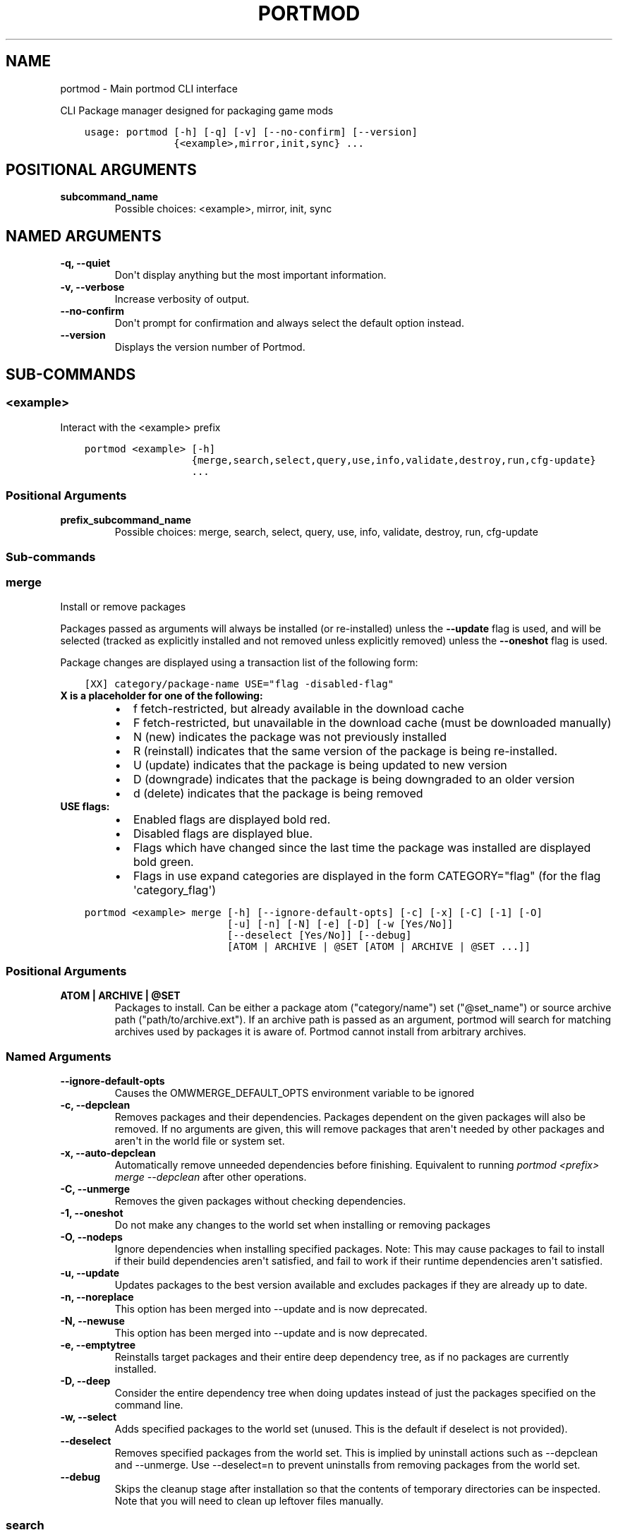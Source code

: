 .\" Man page generated from reStructuredText.
.
.
.nr rst2man-indent-level 0
.
.de1 rstReportMargin
\\$1 \\n[an-margin]
level \\n[rst2man-indent-level]
level margin: \\n[rst2man-indent\\n[rst2man-indent-level]]
-
\\n[rst2man-indent0]
\\n[rst2man-indent1]
\\n[rst2man-indent2]
..
.de1 INDENT
.\" .rstReportMargin pre:
. RS \\$1
. nr rst2man-indent\\n[rst2man-indent-level] \\n[an-margin]
. nr rst2man-indent-level +1
.\" .rstReportMargin post:
..
.de UNINDENT
. RE
.\" indent \\n[an-margin]
.\" old: \\n[rst2man-indent\\n[rst2man-indent-level]]
.nr rst2man-indent-level -1
.\" new: \\n[rst2man-indent\\n[rst2man-indent-level]]
.in \\n[rst2man-indent\\n[rst2man-indent-level]]u
..
.TH "PORTMOD" "1" "Mar 07, 2023" "Portmod 2.5.8" "Portmod"
.SH NAME
portmod \- Main portmod CLI interface
.sp
CLI Package manager designed for packaging game mods

.INDENT 0.0
.INDENT 3.5
.sp
.nf
.ft C
usage: portmod [\-h] [\-q] [\-v] [\-\-no\-confirm] [\-\-version]
               {<example>,mirror,init,sync} ...
.ft P
.fi
.UNINDENT
.UNINDENT
.SH POSITIONAL ARGUMENTS
.INDENT 0.0
.TP
.B subcommand_name
Possible choices: <example>, mirror, init, sync
.UNINDENT
.SH NAMED ARGUMENTS
.INDENT 0.0
.TP
.B \-q, \-\-quiet
Don\(aqt display anything but the most important information.
.TP
.B \-v, \-\-verbose
Increase verbosity of output.
.TP
.B \-\-no\-confirm
Don\(aqt prompt for confirmation and always select the default option instead.
.TP
.B \-\-version
Displays the version number of Portmod.
.UNINDENT
.SH SUB-COMMANDS
.SS <example>
.sp
Interact with the <example> prefix
.INDENT 0.0
.INDENT 3.5
.sp
.nf
.ft C
portmod <example> [\-h]
                  {merge,search,select,query,use,info,validate,destroy,run,cfg\-update}
                  ...
.ft P
.fi
.UNINDENT
.UNINDENT
.SS Positional Arguments
.INDENT 0.0
.TP
.B prefix_subcommand_name
Possible choices: merge, search, select, query, use, info, validate, destroy, run, cfg\-update
.UNINDENT
.SS Sub\-commands
.SS merge
.sp
Install or remove packages
.sp
Packages passed as arguments will always be installed (or re\-installed) unless the \fB\-\-update\fP flag is used, and will be selected (tracked as explicitly installed and not removed unless explicitly removed) unless the \fB\-\-oneshot\fP flag is used.
.sp
Package changes are displayed using a transaction list of the following form:
.INDENT 0.0
.INDENT 3.5
.sp
.nf
.ft C
[XX] category/package\-name USE=\(dqflag \-disabled\-flag\(dq
.ft P
.fi
.UNINDENT
.UNINDENT
.INDENT 0.0
.TP
.B X is a placeholder for one of the following:
.INDENT 7.0
.IP \(bu 2
f   fetch\-restricted, but already available in the download cache
.IP \(bu 2
F   fetch\-restricted, but unavailable in the download cache (must be downloaded manually)
.IP \(bu 2
N   (new) indicates the package was not previously installed
.IP \(bu 2
R   (reinstall) indicates that the same version of the package is being re\-installed.
.IP \(bu 2
U   (update) indicates that the package is being updated to new version
.IP \(bu 2
D   (downgrade) indicates that the package is being downgraded to an older version
.IP \(bu 2
d   (delete) indicates that the package is being removed
.UNINDENT
.TP
.B USE flags:
.INDENT 7.0
.IP \(bu 2
Enabled flags are displayed bold red.
.IP \(bu 2
Disabled flags are displayed blue.
.IP \(bu 2
Flags which have changed since the last time the package was installed are displayed bold green.
.IP \(bu 2
Flags in use expand categories are displayed in the form CATEGORY=\(dqflag\(dq (for the flag \(aqcategory_flag\(aq)
.UNINDENT
.UNINDENT
.INDENT 0.0
.INDENT 3.5
.sp
.nf
.ft C
portmod <example> merge [\-h] [\-\-ignore\-default\-opts] [\-c] [\-x] [\-C] [\-1] [\-O]
                        [\-u] [\-n] [\-N] [\-e] [\-D] [\-w [Yes/No]]
                        [\-\-deselect [Yes/No]] [\-\-debug]
                        [ATOM | ARCHIVE | @SET [ATOM | ARCHIVE | @SET ...]]
.ft P
.fi
.UNINDENT
.UNINDENT
.SS Positional Arguments
.INDENT 0.0
.TP
.B ATOM | ARCHIVE | @SET
Packages to install. Can be either a package atom (\(dqcategory/name\(dq) set (\(dq@set_name\(dq) or source archive path (\(dqpath/to/archive.ext\(dq).
If an archive path is passed as an argument, portmod will search for matching archives used by packages it is aware of. Portmod cannot install from arbitrary archives.
.UNINDENT
.SS Named Arguments
.INDENT 0.0
.TP
.B \-\-ignore\-default\-opts
Causes the OMWMERGE_DEFAULT_OPTS environment variable to be ignored
.TP
.B \-c, \-\-depclean
Removes packages and their dependencies. Packages dependent
on the given packages will also be removed. If no arguments are given, this will
remove packages that aren\(aqt needed by other packages and aren\(aqt in the world file
or system set.
.TP
.B \-x, \-\-auto\-depclean
Automatically remove unneeded dependencies before finishing.
Equivalent to running \fIportmod <prefix> merge \-\-depclean\fP after other operations.
.TP
.B \-C, \-\-unmerge
Removes the given packages without checking dependencies.
.TP
.B \-1, \-\-oneshot
Do not make any changes to the world set when installing or removing packages
.TP
.B \-O, \-\-nodeps
Ignore dependencies when installing specified packages. Note: This may
cause packages to fail to install if their build dependencies aren\(aqt satisfied,
and fail to work if their runtime dependencies aren\(aqt satisfied.
.TP
.B \-u, \-\-update
Updates packages to the best version available and excludes packages
if they are already up to date.
.TP
.B \-n, \-\-noreplace
This option has been merged into \-\-update and is now deprecated.
.TP
.B \-N, \-\-newuse
This option has been merged into \-\-update and is now deprecated.
.TP
.B \-e, \-\-emptytree
Reinstalls target packages and their entire deep dependency tree, as
if no packages are currently installed.
.TP
.B \-D, \-\-deep
Consider the entire dependency tree when doing updates
instead of just the packages specified on the command line.
.TP
.B \-w, \-\-select
Adds specified packages to the world set (unused. This is the default
if deselect is not provided).
.TP
.B \-\-deselect
Removes specified packages from the world set. This is implied by
uninstall actions such as \-\-depclean and \-\-unmerge. Use \-\-deselect=n to prevent
uninstalls from removing packages from the world set.
.TP
.B \-\-debug
Skips the cleanup stage after installation so that the contents of temporary directories can be inspected.
Note that you will need to clean up leftover files manually.
.UNINDENT
.SS search
.sp
Searches the repository for packages with a name or atom matching the given search terms
.INDENT 0.0
.INDENT 3.5
.sp
.nf
.ft C
portmod <example> search [\-h] QUERY [QUERY ...]
.ft P
.fi
.UNINDENT
.UNINDENT
.SS Positional Arguments
.INDENT 0.0
.TP
.B QUERY
Search query phrases to match against
.UNINDENT
.SS select
.sp
Select between configuration options
.INDENT 0.0
.INDENT 3.5
.sp
.nf
.ft C
portmod <example> select [\-h] {profile,news,repo} ...
.ft P
.fi
.UNINDENT
.UNINDENT
.SS Sub\-commands
.SS profile
.sp
Manage the profile symlink
.INDENT 0.0
.INDENT 3.5
.sp
.nf
.ft C
portmod <example> select profile [\-h] {list,set,show,debug} ...
.ft P
.fi
.UNINDENT
.UNINDENT
.SS Sub\-commands
.SS list
.sp
List available profiles
.INDENT 0.0
.INDENT 3.5
.sp
.nf
.ft C
portmod <example> select profile list [\-h]
.ft P
.fi
.UNINDENT
.UNINDENT
.SS set
.sp
Set a new profile symlink target
.INDENT 0.0
.INDENT 3.5
.sp
.nf
.ft C
portmod <example> select profile set [\-h] NUMBER
.ft P
.fi
.UNINDENT
.UNINDENT
.SS Positional Arguments
.INDENT 0.0
.TP
.B NUMBER
Profile number
.UNINDENT
.SS show
.sp
Show the current profile symlink target
.INDENT 0.0
.INDENT 3.5
.sp
.nf
.ft C
portmod <example> select profile show [\-h]
.ft P
.fi
.UNINDENT
.UNINDENT
.SS debug
.sp
Show debug information about the current profile
.INDENT 0.0
.INDENT 3.5
.sp
.nf
.ft C
portmod <example> select profile debug [\-h]
.ft P
.fi
.UNINDENT
.UNINDENT
.SS news
.sp
Manage news
.INDENT 0.0
.INDENT 3.5
.sp
.nf
.ft C
portmod <example> select news [\-h] {list,read,unread} ...
.ft P
.fi
.UNINDENT
.UNINDENT
.SS Sub\-commands
.SS list
.sp
List all news articles
.INDENT 0.0
.INDENT 3.5
.sp
.nf
.ft C
portmod <example> select news list [\-h]
.ft P
.fi
.UNINDENT
.UNINDENT
.SS read
.sp
Displays news article and marks as read
.INDENT 0.0
.INDENT 3.5
.sp
.nf
.ft C
portmod <example> select news read [\-h] [<item>]
.ft P
.fi
.UNINDENT
.UNINDENT
.SS Positional Arguments
.INDENT 0.0
.TP
.B <item>
new (default) all or item number
.sp
Default: \(dqnew\(dq
.UNINDENT
.SS unread
.sp
Marks news article as unread
.INDENT 0.0
.INDENT 3.5
.sp
.nf
.ft C
portmod <example> select news unread [\-h] <item>
.ft P
.fi
.UNINDENT
.UNINDENT
.SS Positional Arguments
.INDENT 0.0
.TP
.B <item>
all or item number
.UNINDENT
.SS repo
.sp
Configure the repositories associated with this prefix
.INDENT 0.0
.INDENT 3.5
.sp
.nf
.ft C
portmod <example> select repo [\-h] {list,add,remove} ...
.ft P
.fi
.UNINDENT
.UNINDENT
.SS Sub\-commands
.SS list
.sp
List available package repositories
.INDENT 0.0
.INDENT 3.5
.sp
.nf
.ft C
portmod <example> select repo list [\-h]
.ft P
.fi
.UNINDENT
.UNINDENT
.SS add
.sp
Add a package repository to this prefix
.INDENT 0.0
.INDENT 3.5
.sp
.nf
.ft C
portmod <example> select repo add [\-h] REPO
.ft P
.fi
.UNINDENT
.UNINDENT
.SS Positional Arguments
.INDENT 0.0
.TP
.B REPO
Identifier for the repository. Either the repository name, or its index in the list.
.UNINDENT
.SS remove
.sp
Remove a package repository from this prefix
.INDENT 0.0
.INDENT 3.5
.sp
.nf
.ft C
portmod <example> select repo remove [\-h] REPO
.ft P
.fi
.UNINDENT
.UNINDENT
.SS Positional Arguments
.INDENT 0.0
.TP
.B REPO
Identifier for the repository. Either the repository name, or its index in the list.
.UNINDENT
.SS query
.sp
Query information about packages
.INDENT 0.0
.INDENT 3.5
.sp
.nf
.ft C
portmod <example> query [\-h] [\-a]
                        {list,depends,has,hasuse,uses,meta,depgraph,vfsfind,vfslist}
                        ...
.ft P
.fi
.UNINDENT
.UNINDENT
.SS Named Arguments
.INDENT 0.0
.TP
.B \-a, \-\-all
Also query packages which are not installed
.UNINDENT
.SS Sub\-commands
.SS list
.sp
List all packages matching ATOM.
.sp
By default only lists installed packages.
.sp
Produces output in the form of:
.sp
[IR] category/package\-version
.sp
The Presence of the I flag indicates that the package is installed
The Presence of the R flag indicates that the package is available in a repository
.INDENT 0.0
.INDENT 3.5
.sp
.nf
.ft C
portmod <example> query list [\-h] [\-r] ATOM | @SET [ATOM | @SET ...]
.ft P
.fi
.UNINDENT
.UNINDENT
.SS Positional Arguments
.INDENT 0.0
.TP
.B ATOM | @SET
Atoms specifying the packages to list
.UNINDENT
.SS Named Arguments
.INDENT 0.0
.TP
.B \-r, \-\-remote
If specified, also list packages in the remote repositories
.UNINDENT
.SS depends
.sp
List all packages directly depending on ATOM
.INDENT 0.0
.INDENT 3.5
.sp
.nf
.ft C
portmod <example> query depends [\-h] ATOM
.ft P
.fi
.UNINDENT
.UNINDENT
.SS Positional Arguments
.INDENT 0.0
.TP
.B ATOM
Package atom to query
.UNINDENT
.SS has
.sp
List all packages matching variable.
.sp
This can only be used to scan variables in the base Pybuild spec, not custom
fields declared by specific Pybuilds or their superclasses.
.INDENT 0.0
.INDENT 3.5
.sp
.nf
.ft C
portmod <example> query has [\-h] [\-\-invert] FIELD [VALUE]
.ft P
.fi
.UNINDENT
.UNINDENT
.SS Positional Arguments
.INDENT 0.0
.TP
.B FIELD
Pybuild field to search
.TP
.B VALUE
Value to match in field
.sp
Default: \(dq\(dq
.UNINDENT
.SS Named Arguments
.INDENT 0.0
.TP
.B \-\-invert
Unknown localization query\-has\-invert\-help
.UNINDENT
.SS hasuse
.sp
List all packages that declare the given use flag.
.sp
Note that this only includes those with the flag in their IUSE
field and inherited flags through IUSE_EFFECTIVE will not be counted
.INDENT 0.0
.INDENT 3.5
.sp
.nf
.ft C
portmod <example> query hasuse [\-h] FLAG
.ft P
.fi
.UNINDENT
.UNINDENT
.SS Positional Arguments
.INDENT 0.0
.TP
.B FLAG
Use flag to match against
.UNINDENT
.SS uses
.sp
Display use flags and their descriptions
.INDENT 0.0
.INDENT 3.5
.sp
.nf
.ft C
portmod <example> query uses [\-h] ATOM
.ft P
.fi
.UNINDENT
.UNINDENT
.SS Positional Arguments
.INDENT 0.0
.TP
.B ATOM
Atom specifying the package whose flags are to be displayed
.UNINDENT
.SS meta
.sp
Display metadata for a package
.INDENT 0.0
.INDENT 3.5
.sp
.nf
.ft C
portmod <example> query meta [\-h] ATOM
.ft P
.fi
.UNINDENT
.UNINDENT
.SS Positional Arguments
.INDENT 0.0
.TP
.B ATOM
Atom specifying the package whose metadata is to be displayed
.UNINDENT
.SS depgraph
.sp
Display dependency graph for package
.INDENT 0.0
.INDENT 3.5
.sp
.nf
.ft C
portmod <example> query depgraph [\-h] [\-\-depth DEPTH] ATOM
.ft P
.fi
.UNINDENT
.UNINDENT
.SS Positional Arguments
.INDENT 0.0
.TP
.B ATOM
Atom specifying package whose dependency graph is to be displayed
.UNINDENT
.SS Named Arguments
.INDENT 0.0
.TP
.B \-\-depth
Maximum depth of the tree to be displayed. Default is 10
.UNINDENT
.SS vfsfind
.sp
Display the full path of the given file/directory in the VFS
.INDENT 0.0
.INDENT 3.5
.sp
.nf
.ft C
portmod <example> query vfsfind [\-h] name
.ft P
.fi
.UNINDENT
.UNINDENT
.SS Positional Arguments
.INDENT 0.0
.TP
.B name
Display the full path of the given file/directory in the VFS
.UNINDENT
.SS vfslist
.sp
Display the contents of the given directory in the VFS
.INDENT 0.0
.INDENT 3.5
.sp
.nf
.ft C
portmod <example> query vfslist [\-h] [directory_path]
.ft P
.fi
.UNINDENT
.UNINDENT
.SS Positional Arguments
.INDENT 0.0
.TP
.B directory_path
Display the contents of the given directory in the VFS
.UNINDENT
.SS use
.sp
Enable and disable use flags
.INDENT 0.0
.INDENT 3.5
.sp
.nf
.ft C
portmod <example> use [\-h] [\-E FLAG] [\-D FLAG] [\-R FLAG] [\-p ATOM]
.ft P
.fi
.UNINDENT
.UNINDENT
.SS Named Arguments
.INDENT 0.0
.TP
.B \-E
Enable use flag
.TP
.B \-D
Explicitly disable use flag
.TP
.B \-R
Remove references to the given use flag (enabled or disabled)
.TP
.B \-p
Package atom for setting local use flag. If not set, enables/disables global use flags.
.UNINDENT
.SS info
.sp
Displays the values of several global variables for debugging purposes.
.INDENT 0.0
.INDENT 3.5
.sp
.nf
.ft C
portmod <example> info [\-h]
.ft P
.fi
.UNINDENT
.UNINDENT
.SS validate
.sp
Check if the packages in the package directory are installed, and that the
directories in the config all exist.
.INDENT 0.0
.INDENT 3.5
.sp
.nf
.ft C
portmod <example> validate [\-h]
.ft P
.fi
.UNINDENT
.UNINDENT
.SS destroy
.sp
Destroy this prefix
.INDENT 0.0
.INDENT 3.5
.sp
.nf
.ft C
portmod <example> destroy [\-h] [\-\-preserve\-root] [\-\-remove\-config]
.ft P
.fi
.UNINDENT
.UNINDENT
.SS Named Arguments
.INDENT 0.0
.TP
.B \-\-preserve\-root
Don\(aqt remove the prefix ROOT when destroyign the prefix (removed by default)
.TP
.B \-\-remove\-config
Remove the prefix config directory when destroyign the prefix (not removed by default)
.UNINDENT
.SS run
.sp
Run commands within the sandbox for the prefix
.INDENT 0.0
.INDENT 3.5
.sp
.nf
.ft C
portmod <example> run [\-h] COMMAND [COMMAND ...]
.ft P
.fi
.UNINDENT
.UNINDENT
.SS Positional Arguments
.INDENT 0.0
.TP
.B COMMAND
Command to execute. If the command contains arguments beginning with \(dq\-\(dq,
then it must be prefixed with \-\- to separate it from the arguments to portmod.
.UNINDENT
.SS cfg\-update
.sp
Runs module updates and prompts for pending updates to protected config files.
.INDENT 0.0
.INDENT 3.5
.sp
.nf
.ft C
portmod <example> cfg\-update [\-h]
.ft P
.fi
.UNINDENT
.UNINDENT
.SS mirror
.sp
Update a local mirror
.INDENT 0.0
.INDENT 3.5
.sp
.nf
.ft C
portmod mirror [\-h] DIRECTORY REPO
.ft P
.fi
.UNINDENT
.UNINDENT
.SS Positional Arguments
.INDENT 0.0
.TP
.B DIRECTORY
Directory to mirror into
.TP
.B REPO
Repository with the files to mirror. Mirroring will be limited to this repository and its masters.
.UNINDENT
.SS init
.sp
Create a new prefix
.INDENT 0.0
.INDENT 3.5
.sp
.nf
.ft C
portmod init [\-h] PREFIX arch [DIRECTORY]
.ft P
.fi
.UNINDENT
.UNINDENT
.SS Positional Arguments
.INDENT 0.0
.TP
.B PREFIX
Prefix name which will be used in commands that interact with the prefix
.TP
.B arch
Game engine Architecture of the prefix
.TP
.B DIRECTORY
Directory in which to create the prefix. If omitted, portmod will create the prefix within a new directory in /tmp/portmod.test/local.
.sp
If files already exist in the directory, they will be left alone to allow portmod to work with existing game data.
Portmod may install over top of these files, however the original versions will be preserved and restored if the package overwriting those files is removed, or the prefix is removed.
.UNINDENT
.SS sync
.sp
Fetch and update remote package repositories
.INDENT 0.0
.INDENT 3.5
.sp
.nf
.ft C
portmod sync [\-h] [repository [repository ...]]
.ft P
.fi
.UNINDENT
.UNINDENT
.SS Positional Arguments
.INDENT 0.0
.TP
.B repository
Repositories to sync. If omitted, all repositories in repos.cfg will be synched.
.UNINDENT
.SH AUTHOR
Benjamin Winger, Roma Tentser, Hristos N. Triantafillou, lumbo7332, PopeRigby, marius david, marius851000, Joel, Nords Morrow, Paul Infield-Harm, Pope_Rigby, Tenchi, louisabraham, ultramink
.SH COPYRIGHT
2019-2023, Portmod Authors
.\" Generated by docutils manpage writer.
.
